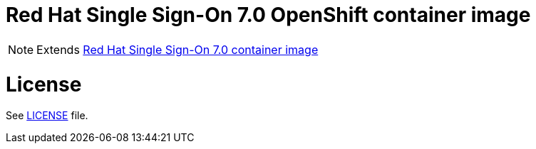 # Red Hat Single Sign-On 7.0 OpenShift container image

NOTE: Extends link:https://github.com/jboss-container-images/redhat-sso-7-image[Red Hat Single Sign-On 7.0 container image]

# License

See link:LICENSE[LICENSE] file.

